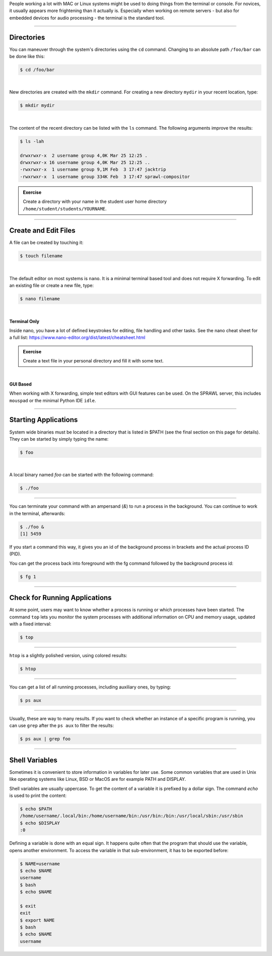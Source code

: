 .. title: Using the Terminal for Doing Stuff
.. slug: using-the-terminal-for-doing-stuff
.. date: 2021-04-07 14:00
.. tags:
.. category: linux:basic-tools
.. link:
.. description:
.. type: text
.. priority: 1

People working a lot with MAC or Linux systems might be used
to doing things from the terminal or console.
For novices, it usually appears more frightening than it actually is.
Especially when working on remote servers - but also for embedded
devices for audio processing - the terminal is the standard tool.

-----

Directories
-----------

You can maneuver through the system's directories using
the ``cd`` command. Changing to an absolute path ``/foo/bar``
can be done like this:

.. code-block:: console

  $ cd /foo/bar

|

New directories are created with the ``mkdir`` command.
For creating a new directory ``mydir`` in your recent location,
type:

.. code-block:: console

    $ mkdir mydir

|

The content of the recent directory can be listed with the ``ls``
command. The following arguments improve the results:

.. code-block:: console

  $ ls -lah

  drwxrwxr-x  2 username group 4,0K Mar 25 12:25 .
  drwxrwxr-x 16 username group 4,0K Mar 25 12:25 ..
  -rwxrwxr-x  1 username group 9,1M Feb  3 17:47 jacktrip
  -rwxrwxr-x  1 username group 334K Feb  3 17:47 sprawl-compositor


.. admonition:: Exercise

    Create a directory with your name in the student user home directory ``/home/student/students/YOURNAME``.


-----

Create and Edit Files
---------------------

A file can be created by touching it:

.. code-block:: console

  $ touch filename

|

The default editor on most systems is ``nano``. It is a minimal terminal based tool and does not
require X forwarding. To edit an existing file or create a new file, type:

.. code-block:: console

  $ nano filename

|

**Terminal Only**

Inside nano, you have a lot of defined keystrokes for editing, file handling
and other tasks. See the nano cheat sheet for a full list: https://www.nano-editor.org/dist/latest/cheatsheet.html


.. admonition:: Exercise

  Create a text file in your personal directory and fill it with some text.

|

**GUI Based**

When working with X forwarding, simple text editors with GUI features can be used.
On the SPRAWL server, this includes ``mouspad`` or the minimal Python IDE ``idle``.


----

Starting Applications
---------------------

System wide binaries must be located in a directory that is listed in $PATH (see the final section on this page for details).
They can be started by simply typing the name:

.. code-block:: console

  $ foo

|

A local binary named `foo` can be started with the following command:

.. code-block:: console

  $ ./foo

-----

You can terminate your command with an ampersand  (`&`)
to run a process in the background. You can continue to work
in the terminal, afterwards:

.. code-block:: console

  $ ./foo &
  [1] 5459

If you start a command this way, it gives you an id of the background process
in brackets and the actual process ID (PID).

You can get the process back into foreground with the fg command followed by
the background process id:

.. code-block:: console

  $ fg 1

----

Check for Running Applications
------------------------------

At some point, users may want to know whether a process is running
or which processes have been started.
The command ``top`` lets you monitor the system processes with additional
information on CPU and memory usage, updated with a fixed interval:

.. code-block:: console

  $ top

----

``htop`` is  a slightly polished  version, using colored results:

.. code-block:: console

  $ htop

----

You can get a list of all running processes, including auxiliary
ones, by typing:

.. code-block:: console

  $ ps aux


----

Usually, these are way to many results.
If you want to check whether an instance of a specific
program is running, you can use ``grep`` after the ``ps aux``
to filter the results:

.. code-block:: console

  $ ps aux | grep foo



----

Shell Variables
---------------

Sometimes it is convenient to store information in variables for later use.
Some common variables that are used in Unix like operating systems like Linux,
BSD or MacOS are for example PATH and DISPLAY.

Shell variables are usually uppercase. To get the content of a variable it is
prefixed by a dollar sign. The command `echo` is used to print the content:

.. code-block:: console

  $ echo $PATH
  /home/username/.local/bin:/home/username/bin:/usr/bin:/bin:/usr/local/sbin:/usr/sbin
  $ echo $DISPLAY
  :0

Defining a variable is done with an equal sign. It happens quite often that the
program that should use the variable, opens another environment. To access the variable
in that sub-environment, it has to be exported before:

.. code-block:: console

  $ NAME=username
  $ echo $NAME
  username
  $ bash
  $ echo $NAME

  $ exit
  exit
  $ export NAME
  $ bash
  $ echo $NAME
  username
